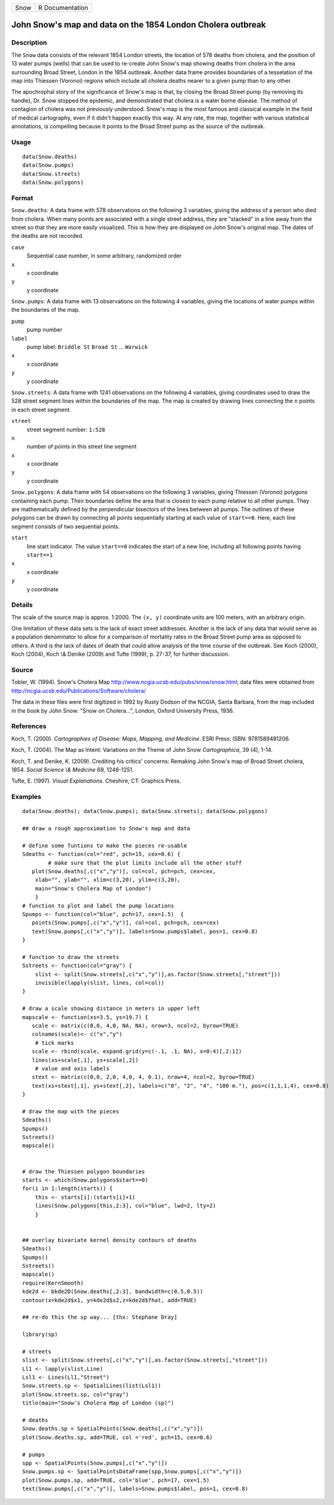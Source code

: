 +--------+-------------------+
| Snow   | R Documentation   |
+--------+-------------------+

John Snow's map and data on the 1854 London Cholera outbreak
------------------------------------------------------------

Description
~~~~~~~~~~~

The ``Snow`` data consists of the relevant 1854 London streets, the
location of 578 deaths from cholera, and the position of 13 water pumps
(wells) that can be used to re-create John Snow's map showing deaths
from cholera in the area surrounding Broad Street, London in the 1854
outbreak. Another data frame provides boundaries of a tesselation of the
map into Thiessen (Voronoi) regions which include all cholera deaths
nearer to a given pump than to any other.

The apochrophal story of the significance of Snow's map is that, by
closing the Broad Street pump (by removing its handle), Dr. Snow stopped
the epidemic, and demonstrated that cholera is a water borne disease.
The method of contagion of cholera was not previously understood. Snow's
map is the most famous and classical example in the field of medical
cartography, even if it didn't happen exactly this way. At any rate, the
map, together with various statistical annotations, is compelling
because it points to the Broad Street pump as the source of the
outbreak.

Usage
~~~~~

::

        data(Snow.deaths)
        data(Snow.pumps)
        data(Snow.streets)
        data(Snow.polygons)

Format
~~~~~~

``Snow.deaths``: A data frame with 578 observations on the following 3
variables, giving the address of a person who died from cholera. When
many points are associated with a single street address, they are
"stacked" in a line away from the street so that they are more easily
visualized. This is how they are displayed on John Snow's original map.
The dates of the deaths are not recorded.

``case``
    Sequential case number, in some arbitrary, randomized order

``x``
    x coordinate

``y``
    y coordinate

``Snow.pumps``: A data frame with 13 observations on the following 4
variables, giving the locations of water pumps within the boundaries of
the map.

``pump``
    pump number

``label``
    pump label: ``Briddle St`` ``Broad St`` ... ``Warwick``

``x``
    x coordinate

``y``
    y coordinate

``Snow.streets``: A data frame with 1241 observations on the following 4
variables, giving coordinates used to draw the 528 street segment lines
within the boundaries of the map. The map is created by drawing lines
connecting the ``n`` points in each street segment.

``street``
    street segment number: ``1:528``

``n``
    number of points in this street line segment

``x``
    x coordinate

``y``
    y coordinate

``Snow.polygons``: A data frame with 54 observations on the following 3
variables, giving Thiessen (Voronoi) polygons containing each pump.
Their boundaries define the area that is closest to each pump relative
to all other pumps. They are mathematically defined by the perpendicular
bisectors of the lines between all pumps. The outlines of these polygons
can be drawn by connecting all points sequentially starting at each
value of ``start==0``. Here, each line segment consists of two
sequential points.

``start``
    line start indicator. The value ``start==0`` indicates the start of
    a new line, including all following points having ``start==1``

``x``
    x coordinate

``y``
    y coordinate

Details
~~~~~~~

The scale of the source map is approx. 1:2000. The ``(x, y)`` coordinate
units are 100 meters, with an arbitrary origin.

One limitation of these data sets is the lack of exact street addresses.
Another is the lack of any data that would serve as a population
denominator to allow for a comparison of mortality rates in the Broad
Street pump area as opposed to others. A third is the lack of dates of
death that could allow analysis of the time course of the outbreak. See
Koch (2000), Koch (2004), Koch \\& Denike (2009) and Tufte (1999), p.
27-37, for further discussion.

Source
~~~~~~

Tobler, W. (1994). Snow's Cholera Map
`http://www.ncgia.ucsb.edu/pubs/snow/snow.html <http://www.ncgia.ucsb.edu/pubs/snow/snow.html>`__;
data files were obtained from
`http://ncgia.ucsb.edu/Publications/Software/cholera/ <http://ncgia.ucsb.edu/Publications/Software/cholera/>`__

The data in these files were first digitized in 1992 by Rusty Dodson of
the NCGIA, Santa Barbara, from the map included in the book by John
Snow: "Snow on Cholera...", London, Oxford University Press, 1936.

References
~~~~~~~~~~

Koch, T. (2000). *Cartographies of Disease: Maps, Mapping, and
Medicine*. ESRI Press. ISBN: 9781589481206.

Koch, T. (2004). The Map as Intent: Variations on the Theme of John Snow
*Cartographica*, 39 (4), 1-14.

Koch, T. and Denike, K. (2009). Crediting his critics' concerns:
Remaking John Snow's map of Broad Street cholera, 1854. *Social Science
\\& Medicine* 69, 1246-1251.

Tufte, E. (1997). *Visual Explanations*. Cheshire, CT: Graphics Press.

Examples
~~~~~~~~

::

    data(Snow.deaths); data(Snow.pumps); data(Snow.streets); data(Snow.polygons)

    ## draw a rough approximation to Snow's map and data

    # define some funtions to make the pieces re-usable
    Sdeaths <- function(col="red", pch=15, cex=0.6) {
            # make sure that the plot limits include all the other stuff
       plot(Snow.deaths[,c("x","y")], col=col, pch=pch, cex=cex, 
        xlab="", ylab="", xlim=c(3,20), ylim=c(3,20),
        main="Snow's Cholera Map of London")
        }
    # function to plot and label the pump locations
    Spumps <- function(col="blue", pch=17, cex=1.5)  {
       points(Snow.pumps[,c("x","y")], col=col, pch=pch, cex=cex)
       text(Snow.pumps[,c("x","y")], labels=Snow.pumps$label, pos=1, cex=0.8)
    }

    # function to draw the streets 
    Sstreets <- function(col="gray") {
        slist <- split(Snow.streets[,c("x","y")],as.factor(Snow.streets[,"street"]))
        invisible(lapply(slist, lines, col=col))
    }

    # draw a scale showing distance in meters in upper left
    mapscale <- function(xs=3.5, ys=19.7) {
       scale <- matrix(c(0,0, 4,0, NA, NA), nrow=3, ncol=2, byrow=TRUE)
       colnames(scale)<- c("x","y")
        # tick marks
       scale <- rbind(scale, expand.grid(y=c(-.1, .1, NA), x=0:4)[,2:1])
       lines(xs+scale[,1], ys+scale[,2])
        # value and axis labels
       stext <- matrix(c(0,0, 2,0, 4,0, 4, 0.1), nrow=4, ncol=2, byrow=TRUE)
       text(xs+stext[,1], ys+stext[,2], labels=c("0", "2", "4", "100 m."), pos=c(1,1,1,4), cex=0.8)
    }

    # draw the map with the pieces
    Sdeaths()
    Spumps()
    Sstreets()
    mapscale()


    # draw the Thiessen polygon boundaries
    starts <- which(Snow.polygons$start==0)
    for(i in 1:length(starts)) {
        this <- starts[i]:(starts[i]+1)
        lines(Snow.polygons[this,2:3], col="blue", lwd=2, lty=2)
        }


    ## overlay bivariate kernel density contours of deaths
    Sdeaths()
    Spumps()
    Sstreets()
    mapscale()
    require(KernSmooth)
    kde2d <- bkde2D(Snow.deaths[,2:3], bandwidth=c(0.5,0.5))
    contour(x=kde2d$x1, y=kde2d$x2,z=kde2d$fhat, add=TRUE)

    ## re-do this the sp way... [thx: Stephane Dray]

    library(sp)

    # streets
    slist <- split(Snow.streets[,c("x","y")],as.factor(Snow.streets[,"street"]))
    Ll1 <- lapply(slist,Line)
    Lsl1 <- Lines(Ll1,"Street")
    Snow.streets.sp <- SpatialLines(list(Lsl1))
    plot(Snow.streets.sp, col="gray")
    title(main="Snow's Cholera Map of London (sp)")

    # deaths
    Snow.deaths.sp = SpatialPoints(Snow.deaths[,c("x","y")])
    plot(Snow.deaths.sp, add=TRUE, col ='red', pch=15, cex=0.6)

    # pumps
    spp <- SpatialPoints(Snow.pumps[,c("x","y")])
    Snow.pumps.sp <- SpatialPointsDataFrame(spp,Snow.pumps[,c("x","y")])
    plot(Snow.pumps.sp, add=TRUE, col='blue', pch=17, cex=1.5)
    text(Snow.pumps[,c("x","y")], labels=Snow.pumps$label, pos=1, cex=0.8)

